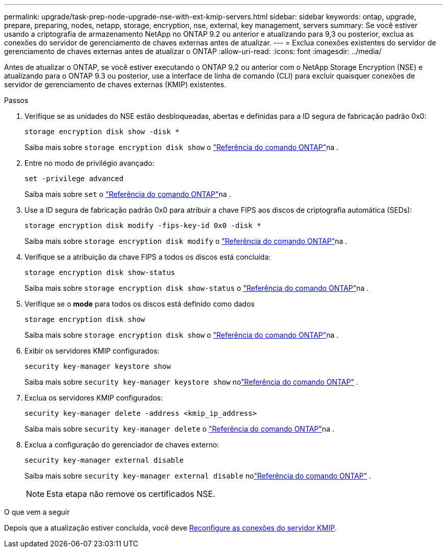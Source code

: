 ---
permalink: upgrade/task-prep-node-upgrade-nse-with-ext-kmip-servers.html 
sidebar: sidebar 
keywords: ontap, upgrade, prepare, preparing, nodes, netapp, storage, encryption, nse, external, key management, servers 
summary: Se você estiver usando a criptografia de armazenamento NetApp no ONTAP 9.2 ou anterior e atualizando para 9,3 ou posterior, exclua as conexões do servidor de gerenciamento de chaves externas antes de atualizar. 
---
= Exclua conexões existentes do servidor de gerenciamento de chaves externas antes de atualizar o ONTAP
:allow-uri-read: 
:icons: font
:imagesdir: ../media/


[role="lead"]
Antes de atualizar o ONTAP, se você estiver executando o ONTAP 9.2 ou anterior com o NetApp Storage Encryption (NSE) e atualizando para o ONTAP 9.3 ou posterior, use a interface de linha de comando (CLI) para excluir quaisquer conexões de servidor de gerenciamento de chaves externas (KMIP) existentes.

.Passos
. Verifique se as unidades do NSE estão desbloqueadas, abertas e definidas para a ID segura de fabricação padrão 0x0:
+
[source, cli]
----
storage encryption disk show -disk *
----
+
Saiba mais sobre `storage encryption disk show` o link:https://docs.netapp.com/us-en/ontap-cli/storage-encryption-disk-show.html["Referência do comando ONTAP"^]na .

. Entre no modo de privilégio avançado:
+
[source, cli]
----
set -privilege advanced
----
+
Saiba mais sobre `set` o link:https://docs.netapp.com/us-en/ontap-cli/set.html["Referência do comando ONTAP"^]na .

. Use a ID segura de fabricação padrão 0x0 para atribuir a chave FIPS aos discos de criptografia automática (SEDs):
+
[source, cli]
----
storage encryption disk modify -fips-key-id 0x0 -disk *
----
+
Saiba mais sobre `storage encryption disk modify` o link:https://docs.netapp.com/us-en/ontap-cli/storage-encryption-disk-modify.html["Referência do comando ONTAP"^]na .

. Verifique se a atribuição da chave FIPS a todos os discos está concluída:
+
[source, cli]
----
storage encryption disk show-status
----
+
Saiba mais sobre `storage encryption disk show-status` o link:https://docs.netapp.com/us-en/ontap-cli/storage-encryption-disk-show-status.html["Referência do comando ONTAP"^]na .

. Verifique se o *mode* para todos os discos está definido como dados
+
[source, cli]
----
storage encryption disk show
----
+
Saiba mais sobre `storage encryption disk show` o link:https://docs.netapp.com/us-en/ontap-cli/storage-encryption-disk-show.html["Referência do comando ONTAP"^]na .

. Exibir os servidores KMIP configurados:
+
[source, cli]
----
security key-manager keystore show
----
+
Saiba mais sobre `security key-manager keystore show` nolink:https://docs.netapp.com/us-en/ontap-cli//security-key-manager-keystore-show.html["Referência do comando ONTAP"^] .

. Exclua os servidores KMIP configurados:
+
[source, cli]
----
security key-manager delete -address <kmip_ip_address>
----
+
Saiba mais sobre `security key-manager delete` o link:https://docs.netapp.com/us-en/ontap-cli/security-key-manager-key-delete.html["Referência do comando ONTAP"^]na .

. Exclua a configuração do gerenciador de chaves externo:
+
[source, cli]
----
security key-manager external disable
----
+
Saiba mais sobre `security key-manager external disable` nolink:https://docs.netapp.com/us-en/ontap-cli//security-key-manager-external-disable.html["Referência do comando ONTAP"^] .

+

NOTE: Esta etapa não remove os certificados NSE.



.O que vem a seguir
Depois que a atualização estiver concluída, você deve xref:task_reconfiguring_kmip_servers_connections_after_upgrading_to_ontap_9_3_or_later.adoc[Reconfigure as conexões do servidor KMIP].
